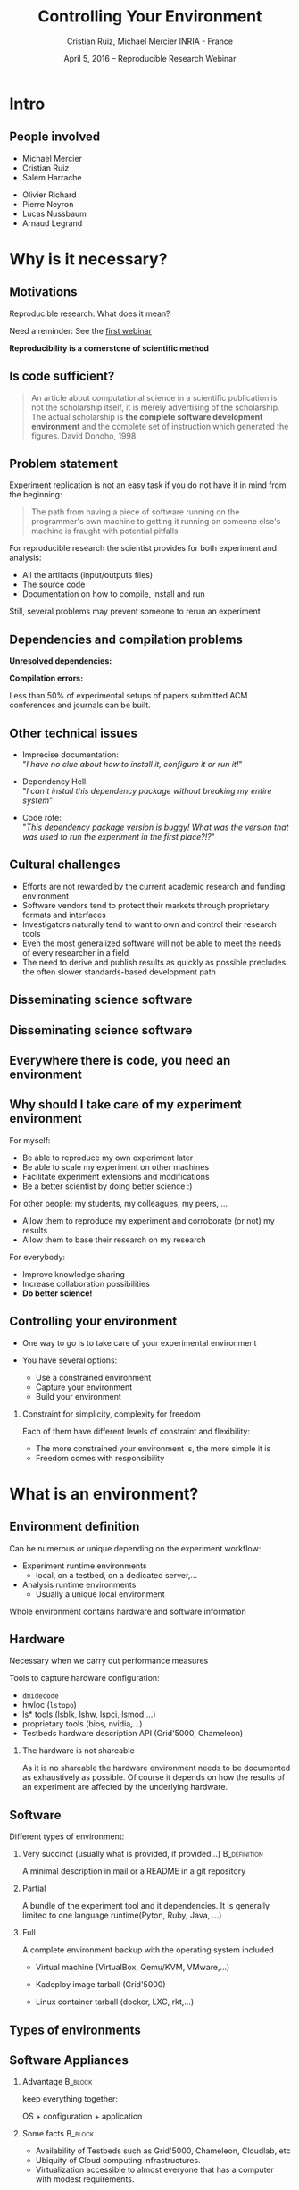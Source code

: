 
#+TITLE: Controlling Your Environment
#+AUTHOR: Cristian Ruiz, Michael Mercier\newline INRIA - France
#+DATE: April 5, 2016 -- Reproducible Research Webinar \mylogos
#+STARTUP: beamer overview indent

#+OPTIONS: H:2 toc:nil \n:nil @:t ::t |:t ^:nil -:t f:t *:t <:t
#+LaTeX_CLASS_OPTIONS: [11pt,xcolor=dvipsnames,presentation]
#+BEAMER_COLOR_THEME:
#+BEAMER_FONT_THEME:
#+BEAMER_HEADER:
#+EXPORT_SELECT_TAGS: export
#+EXPORT_EXCLUDE_TAGS: noexport
#+BEAMER_INNER_THEME:
#+BEAMER_OUTER_THEME:
#+BEAMER_THEME: default
#+LATEX_CLASS: beamer

#+LATEX_HEADER: \PassOptionsToPackage{svgnames}{xcolor}
#+LATEX_HEADER: \let\AtBeginDocumentSav=\AtBeginDocument
#+LATEX_HEADER: \def\AtBeginDocument#1{}
#+LATEX_HEADER: \input{org-babel-style-preembule.tex}
#+LATEX_HEADER: \let\AtBeginDocument=\AtBeginDocumentSav
#+LATEX_HEADER: \usepackage{minted}

#+LATEX_HEADER: %\let\tmptableofcontents=\tableofcontents
#+LATEX_HEADER: %\def\tableofcontents{}
#+LATEX_HEADER:  \usepackage{color,soul}
#+LATEX_HEADER:  \definecolor{lightblue}{rgb}{1,.9,.7}
#+LATEX_HEADER:  \sethlcolor{lightblue}
#+LATEX_HEADER:  \let\hrefold=\href
#+LATEX_HEADER:  \renewcommand{\href}[2]{\hrefold{#1}{\SoulColor\hl{#2}}}
#+LATEX_HEADER: \newcommand{\muuline}[1]{\SoulColor\hl{#1}}
#+LATEX_HEADER: \makeatletter
#+LATEX_HEADER: \newcommand\SoulColor{%
#+LATEX_HEADER:   \let\set@color\beamerorig@set@color
#+LATEX_HEADER:   \let\reset@color\beamerorig@reset@color}
#+LATEX_HEADER: \makeatother

#+BIND: org-latex-title-command ""



#+LATEX_HEADER: \def\mylogos{\\\vspace{1cm}\begin{center}\includegraphics[height=1.2cm]{logos/inr_logo_sans_sign_coul.png}\hspace{0.5cm}\insertlogo{\includegraphics[height=1.2cm]{logos/grid5000.png}}\hspace{0.5cm}\end{center}\vspace{-1cm}}


#+LaTeX: \input{org-babel-document-preembule.tex}

* setup								   :noexport:

** Download beamer theme and logos

#+BEGIN_SRC sh
 mkdir theme
 wget https://raw.githubusercontent.com/camilo1729/latex-tools/master/beamer_theme/beamerthemeCristian.sty
 mv beamerthemeCristian.sty  theme/
 wget https://github.com/camilo1729/latex-tools/blob/master/logos/grid5000.png
 wget https://github.com/camilo1729/latex-tools/blob/master/logos/inr_logo_sans_sign_coul.png
 mkdir logos
 mv *.png logos
#+END_SRC



* Intro
#+BEGIN_LaTeX
\AtBeginSection[]
  {
     \begin{frame}<beamer>
     \frametitle{Outline}
     \tableofcontents[currentsection]
     \end{frame}
  }
#+END_LaTex

** People involved

- Michael Mercier
- Cristian Ruiz
- Salem Harrache


- Olivier Richard
- Pierre Neyron
- Lucas Nussbaum
- Arnaud Legrand

* Why is it necessary?
** Motivations

  Reproducible research: What does it mean?

  Need a reminder: See the [[http://newstream.imag.fr/2016-03-07_Reproducible-Research_Arnaud-legrand.mp4][first webinar]]

#+BEGIN_LaTeX
\begin{block}{Definition}
 A way to encapsulate all aspects of our in silico analysis in a manner that
would facilitate independent replication by another scientist
\end{block}
#+END_LaTeX

  *Reproducibility is a cornerstone of scientific method*

** Is code sufficient?
#+BEGIN_QUOTE
An article about computational science in a scientific publication
is not the scholarship itself, it is merely advertising of the scholarship.
The actual scholarship is *the complete software development environment* and
the complete set of instruction which generated the figures.
David Donoho, 1998
#+END_QUOTE

** Problem statement
Experiment replication is not an easy task if you do not have it in mind from the
beginning:
\vspace{0.2cm}

#+BEGIN_QUOTE
The path from having a piece of software running on the programmer's own machine
to getting it running on someone else's machine is fraught with potential pitfalls
#+END_QUOTE

#+BEGIN_LaTeX
  \bottomcite{Philip J. Guo and Dawson Engler,
     \href{http://www.pgbovine.net/publications/CDE-create-portable-Linux-packages-short-paper_USENIX-2011.pdf}
    {\textit{CDE: Using System Call Interposition to Automatically Create Portable Software Packages}},
    USENIX LISA Conference,2011}
#+END_LaTeX

For reproducible research the scientist provides for both experiment and
   analysis:
  - All the artifacts (input/outputs files)
  - The source code
  - Documentation on how to compile, install and run

Still, several problems may prevent someone to rerun an experiment


** Dependencies and compilation problems

*Unresolved dependencies:*
#+BEGIN_LaTeX
\begin{figure}[!h]
  \center
  \includegraphics[scale=0.25]{figures/Dependency.png}
  \label{fig:s}
\end{figure}
#+END_LaTeX

*Compilation errors:*
#+BEGIN_LaTeX
\begin{figure}[!h]
  \center
  \includegraphics[scale=0.25]{figures/Compilation_error.png}
  \label{fig:s}
\end{figure}

  \bottomcite{Collberg, Christian \textit{et Al.},
     \href{http://reproducibility.cs.arizona.edu/v2/RepeatabilityTR.pdf}{\textit{Measuring Reproducibility in Computer Systems Research}},
    \url{http://reproducibility.cs.arizona.edu/}\qquad 2014,2015}
#+END_LaTeX

Less than 50% of experimental setups of papers submitted ACM conferences and journals can be built.

** Other technical issues
- Imprecise documentation: \\
  "/I have no clue about how to install it, configure it or run it!/"

- Dependency Hell: \\
  "/I can't install this dependency package without breaking my entire system/"
- Code rote: \\
  "/This dependency package version is buggy! What was the version that was used to run the experiment in the first place?!?/"

#+BEGIN_LaTeX
  \bottomcite{Carl Boettiger,
     \href{http://www.carlboettiger.info/assets/files/pubs/10.1145/2723872.2723882.pdf}{\textit{An introduction to Docker for reproducible research}},
    ACM SIGOPS Operating Systems Review,2015}
#+END_LaTeX

** Cultural challenges

- Efforts are not rewarded by the current academic research and funding environment
- Software vendors tend to protect their markets through proprietary formats and interfaces
- Investigators naturally tend to want to own and control their research tools
- Even the most generalized software will not be able to meet the needs of every researcher in a field
- The need to derive and publish results as quickly as possible precludes the often slower standards-based development path

#+BEGIN_LaTeX
  \bottomcite{J. T. Dudley and A. J. Butte,
     \href{http://www.nature.com/nbt/journal/v28/n11/pdf/nbt1110-1181.pdf}{\textit{In silico research in the era of cloud computing}},
    \url{Nature Biotechnology}\qquad 2010}
#+END_LaTeX

** Disseminating science software

#+BEGIN_LaTeX
\begin{figure}[!h]
  \center
\includegraphics[scale=0.4]{figures/CDE_author_user.pdf}
\end{figure}
#+END_LaTeX

** Disseminating science software

#+BEGIN_LaTeX
\begin{figure}[!h]
  \center
\includegraphics[scale=0.7]{figures/virtual_appliances.pdf}
\end{figure}
#+END_LaTeX

** Everywhere there is code, you need an environment

#+BEGIN_LaTeX
\begin{figure}[!h]
  \center
\includegraphics[scale=0.9]{figures/experiment_workflow.pdf}
\end{figure}
#+END_LaTeX

** Why should I take care of my experiment environment
For myself:
  - Be able to reproduce my own experiment later
  - Be able to scale my experiment on other machines
  - Facilitate experiment extensions and modifications
  - Be a better scientist by doing better science :)

For other people: my students, my colleagues, my peers, \dots
  - Allow them to reproduce my experiment and corroborate (or not) my results
  - Allow them to base their research on my research

For everybody:
  - Improve knowledge sharing
  - Increase collaboration possibilities
  - *Do better science!*

** Controlling your environment

- One way to go is to take care of your experimental environment

- You have several options:
   - Use a constrained environment
   - Capture your environment
   - Build your environment

*** Constraint for simplicity, complexity for freedom
Each of them have different levels of constraint and flexibility:
    - The more constrained your environment is, the more simple it is
    - Freedom comes with responsibility

* What is an environment?
** Environment definition
#+BEGIN_LaTeX
\begin{block}{Definition}
   In our case:
   An environment is a set of tools and materials that permit a complete
   reproducibility of a part or the whole experiment process.
\end{block}
#+END_LaTeX

   Can be numerous or unique depending on the experiment workflow:
   - Experiment runtime environments
     - local, on a testbed, on a dedicated server,\dots
   - Analysis runtime environments
     - Usually a unique local environment

   Whole environment contains hardware and software information

** Hardware
Necessary when we carry out performance measures

Tools to capture hardware configuration:
  - =dmidecode=
  - hwloc (=lstopo=)
  - ls* tools (lsblk, lshw, lspci, lsmod,\dots)
  - proprietary tools (bios, nvidia,\dots)
  - Testbeds hardware description API (Grid'5000, Chameleon)

*** The hardware is not shareable
    As it is no shareable the hardware environment needs to be documented
    as exhaustively as possible. Of course it depends on how the results
    of an experiment are affected by the underlying hardware.

** Software

Different types of environment:
*** Very succinct (usually what is provided, if provided...)                                      :B_definition:
:PROPERTIES:
:BEAMER_env: alertblock
:END:
A minimal description in mail or a README in a git repository

*** Partial
:PROPERTIES:
:BEAMER_env: definition
:END:
A bundle of the experiment tool and it dependencies. It is generally limited
to one language runtime(Pyton, Ruby, Java, \dots)
*** Full
:PROPERTIES:
:BEAMER_env: example
:END:
A complete environment backup with the operating system included
- Virtual machine (VirtualBox, Qemu/KVM, VMware,\dots)
- Kadeploy image tarball (Grid'5000)
  # It should be disk image, it is too G5K specific
- Linux container tarball (docker, LXC, rkt,\dots)
  # I dont know about this one for me it is not full.
  # It does not contain the kernel. It is more like partial


** Types of environments

#+BEGIN_LaTeX
\begin{figure}[!h]
  \center
\includegraphics[scale=0.6]{figures/types_of_environments.pdf}
\end{figure}
#+END_LaTeX

** Software Appliances
*** Advantage 							    :B_block:
    :PROPERTIES:
    :BEAMER_env: block
    :END:

keep everything together:
#+BEGIN_CENTER
OS + configuration + application
#+END_CENTER

*** Some facts							    :B_block:
    :PROPERTIES:
    :BEAMER_env: block
    :END:
- Availability of Testbeds such as Grid'5000, Chameleon, Cloudlab, etc
- Ubiquity of Cloud computing infrastructures.
- Virtualization accessible to almost everyone that has a computer with modest requirements.



* Use a constraint environment
** Use of third party environments

Environment build, specialized, controlled, versioned by somebody else:

#+BEGIN_LaTeX
  \bottomcite{Brammer, Grant R \textit{et Al.},
     \href{http://www.sciencedirect.com/science/article/pii/S187705091100127X}
{\textit{Paper M\^ach\'e: Creating Dynamic Reproducible Science.}},
    \url{International Conference on Computational Science}, ICSS 2011}
#+END_LaTeX

- Activepapers (Beta)
  - Python or JVM based language
- SageMathCloud
  - Use Jupyter
    - Julia, Python, R, Haskell, Ruby...
    - 40 languages (partly) supported
- Default Testbed (Grid'5000, Cloudlab, Chameleon) environments
- Software appliances market place (e.g., TURNEKY[fn:turnkey], Cloud Market[fn:amazon])

Sharing is easy but you have to stick to what the environment provides

[fn:turnkey] http://www.turnkeylinux.org
[fn:amazon] http://www.thecloudmarket.com

** Use a virtual environment as a base

Start your experimental setup in a virtual environment *from the beginning*
- Virtual Machines:
  - VirtualBox
  - Qemu/KVM
  - VMware player

- Linux containers:
  - Docker
  - LXC
  - rkt

*** Advantages
    :PROPERTIES:
    :BEAMER_env: example
    :END:
  - Your environment is controlled (you start from a clean system)
  - Easy backup using snapshot capabilities

*** Drawbacks
  - Not easy to share (except with Vagrant or Docker repository)
  - *You don't know what is inside the box :(*

* Capturing an environment
** Capturing an environment
   Several approaches for capturing your environment:
   - export everything:
     - OS + Lib + App
   - capture only what is needed to run on a similar system:
     - App + dependencies

** Copying your experiment environment
   A simple capture of an environment is a *complete copy* of it.

   It depends on what your environment is:
   - On a classical local machine:
     - Problem: A simple backup bundle is not easily usable by others
     - Partial solution: Clone your hard drive to a VM (excluding personal data)

   - On a VM or any Copy-on-write environment use the instant
       snapshot capability
     - Faster and simpler backup
     - VM need to be used from the beginning (mentioned previously)

   - On a testbed machine use the provided snapshot mechanism

   In either case *sharing is complicated*
     - Huge environment images of several Gigabytes are common
     - Need a dedicated place to store them (a repository or some market place)

  *You still don't know what is inside the box :(*

#+BEGIN_LaTeX
  \bottomcite{J. T. Dudley and A. J. Butte,
     \href{http://www.nature.com/nbt/journal/v28/n11/pdf/nbt1110-1181.pdf}{\textit{In silico research in the era of cloud computing}},
    \url{Nature Biotechnology}\qquad 2010}
#+END_LaTeX

** Capture only what is needed
Use a tracking tool to *capture only what is necessary*

Instrumenting a run of your experiment to catch every used material:
   - Binaries/Scripts (experiment.py, Python 2.7)
   - Configuration files (conf.yaml)
   - Libraries (libc, numpy, matplotlib)
   $\leadsto$ Create a compress bundle

Rerun the experiment on another machine:
   1) Import the provided bundle
   2) Initialize the environment (depends on the tools...)
   3) Rerun the exact same experiment

Capture is not foolproof:
   - Running with only one set of parameters is not enough
   - If something is missing $\leadsto$ you have to add it by hand

Less messy than virtual environment copy
but *it is not easy to modify it* to extend an experiment


** Capture tools

Existing tools:
- [[http://www.pgbovine.net/cde.html][CDE]] (Guo et al., 2011)
  - not maintained since 2013 but it was the first to bring the idea
- *[[https://vida-nyu.github.io/reprozip/][ReproZip]]* (Freire et al., 2013)
  - Well supported
  - one tool to trace and pack
  - several tools to unpack and run (install package, chroot, docker,
    vagrant)
  - More during the demo :)
- [[http://reproducible.io/][CARE]] (Janin et al., 2014)
  - Seems a bit rough! (only a text file as doc)
  - unmaintained since 2014
- Parrot
  - See this interesting paper [[http://ccl.cse.nd.edu/research/papers/techniques-ipres-2015.pdf][Preserve the Mess or Encourage Cleanliness?]] (Thain et al., 2015)
  - Limited to the Parrot filesystem...

* Building the entire environment

** Environment generation (some facts)
- If you're moving a computation to a new system,
  it should be simple and straightforward to set up the environment almost identical
  to that of the original machine
- A major challenge in reproducing computations is installing the prerequisite
  software environment
- Modern open computational science relies on complex software stacks
- So, it is necessary to know:
   - How it was built?
   - What does it contains?
   - How can I modify it to extend the experiment?


** How software is installed and configured?

*** Source code compilation:

  #+BEGIN_SRC sh
   $ tar -xzf pdt-3.19.tar.gz && cd pdtoolkit-3.19/
   $./configure -prefix=/usr/local/pdt-install
   $ make clean install
  #+END_SRC
- Need to install all dependencies by hand
- Some skills are required
*** Package manager:
is a collection of software tools that *automates* the process of *installing*,
*upgrading*, *configuring*, and *removing* computer programs
for a computer's operating system in a consistent manner

- Examples in the Linux world: APT, yum, pacman, Nix \dots

- There exists as well package mangers for programming languages:
  Bundler, CPAN, CRAN, EasyInstall, Go Get, Maven, pip, RubyGems, etc


** DevOps approach

- Dev = Development, Ops= (System) operation
- *You have a pile of crusty code that's hard to install*
- It's hard to document how to install it
- Why not develop scripts that reliably install your toolset?
  - Because that sounds hard ?
  - but it's more fun than writing documentation

- Use all the good things that software engineering has created along decades for ensuring isolation and reproductibility
** Creating recipes: text based description

- README
- Shell scripts
- Configuration management tools:
  automate software configuration and installation
  - Software stacks can be easily transportable
  - Some CM tools: Puppet, Salt, Ansible
  - A lot of work have to be done to write recipes \frowny


** DevOps response: Docker

#+BEGIN_LaTeX
\begin{figure}[!h]
  \center
\includegraphics[scale=0.3]{figures/eliminates-matrix-from-hell.png}
\end{figure}
#+END_LaTeX

Any application can be easily moved through different environments

** DevOps response: Docker

- Docker is an open-source engine that automates the deployment
  of any application as a lightweight, portable, self-sufficient container
  that will run virtually anywhere

#+BEGIN_LaTeX
\begin{figure}[!h]
  \center
\includegraphics[scale=0.1]{figures/docker-vm-container.png}
\end{figure}
#+END_LaTeX

- Docker works with images that consume minimal disk space, versioned, archiveable, and shareable

- Docker tries to achieve deterministic builds by isolating your service,
  building it from a snapshotted OS and running imperative steps on top of it.
** DevOps response: Vagrant

#+BEGIN_LaTeX
\begin{figure}[!h]
  \center
\includegraphics[scale=0.4]{figures/vagrant_explained.pdf}
\end{figure}
#+END_LaTeX

- It automates the build of development environment using a base environment called *box* and
  a series of text-based instructions

** DevOps response: Vagrant

- Researchers write text-based configuration files that provide instruction to build virtual machines
- *Solves in some way the problem of sharing a VM* as these files are small
  researchers can share them easily and track different versions via
  source-control repositories
- *VMs are not seen as black boxes anymore*
- Researchers can automate the process of building and configuring virtual machines
- It is possible to use different providers: EC2, Virtualbox, VMware, Docker, etc \dots

** Reproducible builds: a functional package management (Nix)

- *Apply functional model to packaging*
#+BEGIN_QUOTE
Package is an output of a function that is deterministic (it depends only
on a function inputs, without any side effects)
#+END_QUOTE

- The principle: *two independent runs of a given build process for a given set of inputs should return the same value*
- Functional hash-based immutable package management
- Isolated build
- Deterministic
- No dependency hell

** Reproducible builds: Nix workflow

#+BEGIN_LaTeX
\begin{figure}[!h]
  \center
\includegraphics[scale=0.7]{figures/Nix_workflow.pdf}
\end{figure}
#+END_LaTeX

** Environment generation
#+BEGIN_LaTeX
\begin{figure}[!h]
  \center
\includegraphics[scale=0.6]{figures/Environment_creation.pdf}
\end{figure}
#+END_LaTeX



** Reconstrucability
#+BEGIN_LaTeX
An experimental setup \(E'\) is reconstructable if the following three facts hold:
\begin{itemize}
\item Experimenters have access to the original base experimental setup \(E\).
\item Experimenters know exactly the sequence of actions \\* \(\langle A_{1}, A_{2}, A_{3}, ..., A_{n}\rangle \) that produced \(E'\).
\item {\bf Experimenters are able to change some action \(A_{i}\) and successfully re-construct an experimental setup \(E''\)}.
\end{itemize}
#+END_LaTeX


** Reconstrucability
#+BEGIN_LaTeX

It can be expressed as \(E' = f(E,\langle A_{i} \rangle ) \)
where \( f \) applies \(\langle A_{i} \rangle \) to \(E\) to
derive the experimental setup \(E'\).


Few cases where this hypothesis does not hold:
\begin{itemize}
  \item An action \(A_{i}\) is composed of sub-tasks that are executed concurrently making the process not deterministic.
        For example: \texttt{Makefile} \texttt{-j}
  \item (\emph{Debian 8}) is validated based on timestamps
  \item Leaked information from the host: \texttt{hostname},\texttt{/proc/cpuinfo}
\end{itemize}

Additionally problems:
\begin{itemize}
\item Accessing the same base setup \(E\)
\item {\bf Software used is not available anymore}
\item {\bf Specific version of packages cannot be installed}
\end{itemize}

#+END_LaTeX



** Dealing with software availability (Debian Snapshot)
- It's an archive that allows access to old packages based on dates and version numbers
- It provides a valuable resource for tracking down when regressions were introduced,
  or *for providing a specific environment that a particular application may require to run*
- Only concerns software that is packaged \frowny

** Kameleon: Reconstructable Appliance Generator

#+BEGIN_LaTeX
\begin{figure}[!h]
  \center
\includegraphics[scale=0.6]{figures/Kameleon_explained.pdf}
\end{figure}
#+END_LaTeX
** Kameleon Features
- Easy to use  $\leadsto$ structured language based on few constructs and
  which relies on shell commands
- Allows shareability thanks to the hierarchical structure of recipes and the extend
  mechanism
- Kameleon supports the build process by providing debugging mechanisms such as interactive shell sessions,
  break-points and checkpointing.
- Allows the easy integration of providers using the same language for the recipes.
- *Persistent cache makes possible reconstructability*

** notes							   :noexport:
I can introduce the definition of reconstructability
      Quelles bonnes propriétés sont elles recherchée?

      Quelles sont les étapes:
      1. Partir de 0
      2. S'assurer qu'on peut reconstruire à chaque instant
      3. Distribuer

      Note: çà veut dire quoi partir de 0 ?
      1. Partir d'une image préexistante considérée comme stable. Avec
         l'effort des reproducible build de debian, c'est pas mal
         (mentionner aussi debian snapshot)
	 - Script, Outils des distributions, VM et container, docker file, vagrant
	 - Nix / Guix
	 - Kameleon
      2. Construire complètement from scratch (même l'OS)
	 - Kameleon


* Comment utiliser un environnement?                               :noexport:



** notes
      C'est transverse, comme "comment distribuer" donc à expliquer au
      fur et à mesure
      - VM, container, chroot, bundle python, hdf5 + \dots, \dots
      Faire un petit tableau récapitulatif
* Demo time
** Docker
Docker advantages for reproducible research:

- Integrating into local development environments
- Modular reuse
- Portable environments
- Public repositories for sharing
- Versioning

#+BEGIN_LaTeX
  \bottomcite{Carl Boettiger,
     \href{http://www.carlboettiger.info/assets/files/pubs/10.1145/2723872.2723882.pdf}{\textit{An introduction to Docker for reproducible research}},
    ACM SIGOPS Operating Systems Review,2015}
#+END_LaTeX

** Docker advantages

- Portable computation & sharing

#+BEGIN_SRC sh
 $ docker export container-name > container.tar
 $ docker push username/r-recommended
#+END_SRC

- Re-usable modules
#+BEGIN_SRC sh
$ docker run -d --name db training/postgres
$ docker run -d -P --link db:bd training/webapp \
   python app.py
#+END_SRC

- Versioning

#+BEGIN_SRC sh
$ docker history r-base
$ docker tag  d7e5801bb7ac ttimbers/mmp-dyf-skat:latest
#+END_SRC

** A complete use case: Batsim

TODO: Add link to the demo


* Emacs Setup                                                      :noexport:
This document has local variables in its postembule, which should
allow org-mode to work seamlessly without any setup. If you're
uncomfortable using such variables, you can safely ignore them at
startup. Exporting may require that you copy them in your .emacs.

# Local Variables:
# eval:    (setq org-latex-listings 'minted)
# eval:    (setq org-latex-minted-options '(("bgcolor" "Apricot") ("numbersep" "5pt")))
# eval:    (setq org-latex-pdf-process '("pdflatex -shell-escape -interaction nonstopmode -output-directory %o %f"))
# End:

